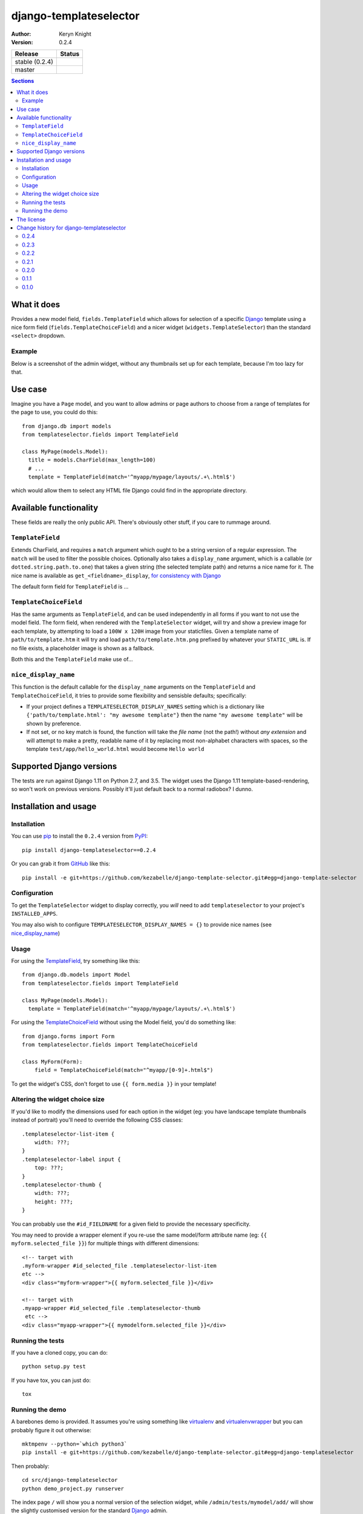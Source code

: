 django-templateselector
=======================

:author: Keryn Knight
:version: 0.2.4

.. |travis_stable| image:: https://travis-ci.org/kezabelle/django-template-selector.svg?branch=0.2.4
  :target: https://travis-ci.org/kezabelle/django-template-selector

.. |travis_master| image:: https://travis-ci.org/kezabelle/django-template-selector.svg?branch=master
  :target: https://travis-ci.org/kezabelle/django-template-selector

==============  ======
Release         Status
==============  ======
stable (0.2.4)  |travis_stable|
master          |travis_master|
==============  ======


.. contents:: Sections
   :depth: 2

What it does
------------

Provides a new model field, ``fields.TemplateField`` which allows for selection
of a specific `Django`_ template using a nice form field (``fields.TemplateChoiceField``)
and a nicer widget (``widgets.TemplateSelector``) than the standard ``<select>`` dropdown.

Example
^^^^^^^

Below is a screenshot of the admin widget, without any thumbnails set up for
each template, because I'm too lazy for that.

.. image:: https://raw.github.com/kezabelle/django-template-selector/master/screenshot.png
    :alt: Example

Use case
--------

Imagine you have a ``Page`` model, and you want to allow admins or page authors
to choose from a range of templates for the page to use, you could do this::

  from django.db import models
  from templateselector.fields import TemplateField

  class MyPage(models.Model):
    title = models.CharField(max_length=100)
    # ...
    template = TemplateField(match='^myapp/mypage/layouts/.+\.html$')

which would allow them to select any HTML file Django could find in the
appropriate directory.


Available functionality
-----------------------

These fields are really the only public API. There's obviously other stuff, if you
care to rummage around.

``TemplateField``
^^^^^^^^^^^^^^^^^

Extends CharField, and requires a ``match`` argument which ought to be a
string version of a regular expression. The ``match`` will be used to filter
the possible choices. Optionally also takes a ``display_name`` argument, which
is a callable (or ``dotted.string.path.to.one``) that takes a given
string (the selected template path) and returns a nice name for it. The
nice name is available as ``get_<fieldname>_display``, `for consistency with Django`_

The default form field for ``TemplateField`` is ...

``TemplateChoiceField``
^^^^^^^^^^^^^^^^^^^^^^^

Has the same arguments as ``TemplateField``, and can be used independently
in all forms if you want to not use the model field.
The form field, when rendered with the ``TemplateSelector`` widget, will try
and show a preview image for each template, by attempting to load a ``100W x 120H``
image from your staticfiles.
Given a template name of
``path/to/template.htm`` it will try and load ``path/to/template.htm.png`` prefixed
by whatever your ``STATIC_URL`` is. If no file exists, a placeholder image is
shown as a fallback.

Both this and the ``TemplateField`` make use of...

``nice_display_name``
^^^^^^^^^^^^^^^^^^^^^

This function is the default callable for the ``display_name`` arguments on
the ``TemplateField`` and ``TemplateChoiceField``, it tries to provide some
flexibility and sensisble defaults; specifically:

* If your project defines a ``TEMPLATESELECTOR_DISPLAY_NAMES`` setting which
  is a dictionary like ``{'path/to/template.html': "my awesome template"}`` then
  the name ``"my awesome template"`` will be shown by preference.
* If not set, or no key match is found, the function will take the *file name*
  (not the path!) without *any extension* and will attempt to make a pretty, readable
  name of it by replacing most non-alphabet characters with spaces, so
  the template ``test/app/hello_world.html`` would become ``Hello world``

Supported Django versions
-------------------------

The tests are run against Django 1.11 on Python 2.7, and 3.5.
The widget uses the Django 1.11 template-based-rendering, so won't work on
previous versions. Possibly it'll just default back to a normal radiobox? I dunno.


Installation and usage
----------------------

Installation
^^^^^^^^^^^^

You can use `pip`_ to install the ``0.2.4`` version from `PyPI`_::

    pip install django-templateselector==0.2.4

Or you can grab it from  `GitHub`_  like this::

  pip install -e git+https://github.com/kezabelle/django-template-selector.git#egg=django-template-selector

Configuration
^^^^^^^^^^^^^

To get the ``TemplateSelector`` widget to display correctly, you *will* need to
add ``templateselector`` to your project's ``INSTALLED_APPS``.

You may also wish to configure ``TEMPLATESELECTOR_DISPLAY_NAMES = {}`` to provide
nice names (see `nice_display_name`_)

Usage
^^^^^

For using the  `TemplateField`_, try something like this::

  from django.db.models import Model
  from templateselector.fields import TemplateField

  class MyPage(models.Model):
    template = TemplateField(match='^myapp/mypage/layouts/.+\.html$')

For using the `TemplateChoiceField`_ without using the Model field, you'd
do something like::

    from django.forms import Form
    from templateselector.fields import TemplateChoiceField

    class MyForm(Form):
        field = TemplateChoiceField(match="^myapp/[0-9]+.html$")

To get the widget's CSS, don't forget to use ``{{ form.media }}`` in your template!

Altering the widget choice size
^^^^^^^^^^^^^^^^^^^^^^^^^^^^^^^

If you'd like to modify the dimensions used for each option in the widget (eg:
you have landscape template thumbnails instead of portrait) you'll need to
override the following CSS classes::

    .templateselector-list-item {
        width: ???;
    }
    .templateselector-label input {
        top: ???;
    }
    .templateselector-thumb {
        width: ???;
        height: ???;
    }

You can probably use the ``#id_FIELDNAME`` for a given field to provide the
necessary specificity.

You may need to provide a wrapper element if you re-use the same model/form
attribute name (eg: ``{{ myform.selected_file }}``) for multiple things with
different dimensions::

    <!-- target with
    .myform-wrapper #id_selected_file .templateselector-list-item
    etc -->
    <div class="myform-wrapper">{{ myform.selected_file }}</div>

    <!-- target with
    .myapp-wrapper #id_selected_file .templateselector-thumb
     etc -->
    <div class="myapp-wrapper">{{ mymodelform.selected_file }}</div>

Running the tests
^^^^^^^^^^^^^^^^^

If you have a cloned copy, you can do::

  python setup.py test

If you have tox, you can just do::

  tox

Running the demo
^^^^^^^^^^^^^^^^

A barebones demo is provided. It assumes you're using something like `virtualenv`_ and
`virtualenvwrapper`_ but you can probably figure it out otherwise::

    mktmpenv --python=`which python3`
    pip install -e git+https://github.com/kezabelle/django-template-selector.git#egg=django-templateselector

Then probably::

    cd src/django-templateselector
    python demo_project.py runserver

The index page ``/`` will show you a normal version of the selection widget,
while ``/admin/tests/mymodel/add/`` will show the slightly customised version
for the standard `Django`_ admin.

The license
-----------

It's the `FreeBSD`_. There's should be a ``LICENSE`` file in the root of the repository, and in any archives.

.. _Django: https://www.djangoproject.com/
.. _GitHub: https://github.com/
.. _FreeBSD: http://en.wikipedia.org/wiki/BSD_licenses#2-clause_license_.28.22Simplified_BSD_License.22_or_.22FreeBSD_License.22.29
.. _virtualenvwrapper: https://virtualenvwrapper.readthedocs.io/en/latest/
.. _virtualenv: https://virtualenv.pypa.io/en/stable/
.. _pip: https://pip.pypa.io/en/stable/
.. _PyPI: https://pypi.python.org/pypi
.. _for consistency with Django: https://docs.djangoproject.com/en/stable/ref/models/instances/#django.db.models.Model.get_FOO_display


----

Copyright (c) 2017, Keryn Knight
All rights reserved.

Redistribution and use in source and binary forms, with or without modification, are permitted provided that the following conditions are met:

1. Redistributions of source code must retain the above copyright notice, this list of conditions and the following disclaimer.

2. Redistributions in binary form must reproduce the above copyright notice, this list of conditions and the following disclaimer in the documentation and/or other materials provided with the distribution.

THIS SOFTWARE IS PROVIDED BY THE COPYRIGHT HOLDERS AND CONTRIBUTORS "AS IS" AND ANY EXPRESS OR IMPLIED WARRANTIES, INCLUDING, BUT NOT LIMITED TO, THE IMPLIED WARRANTIES OF MERCHANTABILITY AND FITNESS FOR A PARTICULAR PURPOSE ARE DISCLAIMED. IN NO EVENT SHALL THE COPYRIGHT HOLDER OR CONTRIBUTORS BE LIABLE FOR ANY DIRECT, INDIRECT, INCIDENTAL, SPECIAL, EXEMPLARY, OR CONSEQUENTIAL DAMAGES (INCLUDING, BUT NOT LIMITED TO, PROCUREMENT OF SUBSTITUTE GOODS OR SERVICES; LOSS OF USE, DATA, OR PROFITS; OR BUSINESS INTERRUPTION) HOWEVER CAUSED AND ON ANY THEORY OF LIABILITY, WHETHER IN CONTRACT, STRICT LIABILITY, OR TORT (INCLUDING NEGLIGENCE OR OTHERWISE) ARISING IN ANY WAY OUT OF THE USE OF THIS SOFTWARE, EVEN IF ADVISED OF THE POSSIBILITY OF SUCH DAMAGE.


----

Change history for django-templateselector
------------------------------------------

0.2.4
^^^^^^
* |NEW| Added a `system check`_ to ensure that the templates and styles are
  able to be loaded.


0.2.3
^^^^^^
* |FIX| Change the model level field validation (``TemplateField(match=...)`` to
  forcibly check the given value matches the regex, in addition to checking
  whether the given value exists in one of the template loaders.
* |META| Still trying to master automatic deployment from Travis. One day I'll
  get sdist working again!

0.2.2
^^^^^^
* |META| Still trying to master automatic deployment from Travis. No
  functionality change since ``0.2.0``


0.2.1
^^^^^^
* |META| Automatic deployment of new releases from Travis mostly worked, but the
  ``sdist`` is in poor shape (see commit ``44ad2a1542f2f61a73de84e0f7213bccfdb6f265``)
  so I've disabled that for now. Wheels are better anyway, right? No
  functionality change since ``0.2.0``


0.2.0
^^^^^^

* |FIX| prevent the "same" template showing up more than once in the
  widget, which wouldn't be possible when using ``get_template`` (`#1`_)
* |NEW| If the form field (``TemplateChoiceField``) has only **one** valid template
  option, and the form is unbound (ie: its an **add** form or whatever) then
  pre-select the valid choice. Only happens if the field has ``required=True``
* |NEW| using the ``get_<fieldname>_display`` as a value in a ```ModelAdmin.list_display``
  will now allow for sorting by the underlying value in the database. (`#2`_)
* |NEW| if the ``<fieldname>`` is used as part of a ``ModelAdmin.list_filter`` it will
  show the nice display names of any used templates, rather than their internal
  path representation. (`#3`_)

0.1.1
^^^^^^
* |META| First release on PyPI.

0.1.0
^^^^^
* |META| Initial development.


.. |FIX| replace:: **BUGFIX:**
.. |NEW| replace:: **FEATURE:**
.. |META| replace:: **MISC:**
.. _#1: https://github.com/kezabelle/django-template-selector/issues/1
.. _#2: https://github.com/kezabelle/django-template-selector/issues/2
.. _#3: https://github.com/kezabelle/django-template-selector/issues/3
.. _system check: https://docs.djangoproject.com/en/stable/topics/checks/


